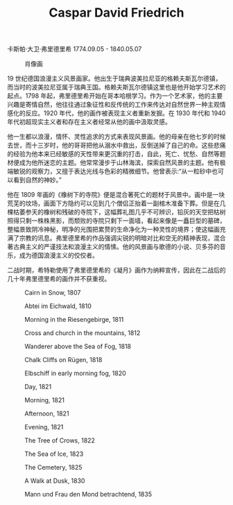 #+TITLE:     Caspar David Friedrich
#+OPTIONS: num:nil
#+HTML_HEAD: <link rel="stylesheet" type="text/css" href="../emacs-book.css" />

# C-c C-x C-v (org-toggle-inline-images)

卡斯帕·大卫·弗里德里希 1774.09.05 - 1840.05.07

#+ATTR_HTML: :width 450
#+CAPTION: 肖像画
[[./Caspar-David-Friedrich.jpg]]

19 世纪德国浪漫主义风景画家。他出生于瑞典波美拉尼亚的格赖夫斯瓦尔德镇，而当时的波美拉尼亚属于瑞典王国。格赖夫斯瓦尔德镇这里也是他开始学习艺术的起点。1798 年起，弗里德里希开始在哥本哈根学习。作为一个艺术家，他的主要兴趣是寄情自然，他往往通过象征性和反传统的工作来传达对自然世界一种主观情感化的反应。1920 年代，他的画作被表现主义者重新发掘。在 1930 年代和 1940 年代初超现实主义者和存在主义者经常从他的画中汲取灵感。

他一生都以浪漫，情怀、灵性追求的方式来表现风景画。他的母亲在他七岁的时候去世，而十三岁时，他的哥哥把他从溺水中救出，反倒送掉了自己的命。这些悲痛的经验为他本来已经敏感的天性带来更沉重的打击，自此，死亡、忧愁、自然等题材便成为他所迷恋的主题。他常常漫步于山林海滨，探索自然风景的主题。他有极端敏锐的观察力，又擅于表达光线与色彩的精微细节。他曾表示:“从一粒砂中也可以看到自然的神妙。”

他在 1809 年画的《橡树下的寺院》便是混合著死亡的题材于风景中。画中是一块荒芜的坟场，画面下方隐约可以见到几个僧侣正抬着一副棺木准备下葬。但是在几棵枯萎参天的橡树和残破的寺院下，这幅葬礼图几乎不可辨识，铅灰的天空把枯树照得只剩一株株黑影，而颓败的寺院只剩下一面墙，看起来像是一矗巨型的墓碑，整幅景致阴冷神秘，明净的光围把累赘的生命净化为一种灵性的境界；使这幅画充满了宗教的讯息。弗里德里希的作品强调尖锐的明暗对比和空无的精神表现，混合著古典主义的严谨技法和浪漫主义的情愫。他的风景画与歌德的小说、贝多芬的音乐，成为德国浪漫主义的佼佼者。

二战时期，希特勒使用了弗里德里希的《凝月》画作为纳粹宣传，因此在二战后的几十年弗里德里希的画作并不获重视。

#+ATTR_HTML: :width 1000
#+CAPTION: Cairn in Snow, 1807
[[./Friedrich/1807 Cairn in Snow.jpg]]

#+ATTR_HTML: :width 1000
#+CAPTION: Abtei im Eichwald, 1810
[[./Friedrich/1810 Abtei im Eichwald.jpg]]

#+ATTR_HTML: :width 1000
#+CAPTION: Morning in the Riesengebirge, 1811
[[./Friedrich/1811 Morning in the Riesengebirge.jpg]]

#+ATTR_HTML: :width 700
#+CAPTION: Cross and church in the mountains, 1812
[[./Friedrich/1812 Cross and church in the mountains.jpg]]

#+ATTR_HTML: :width 700
#+CAPTION: Wanderer above the Sea of Fog, 1818
[[./Friedrich/1818 Wanderer above the Sea of Fog.jpg]]

#+ATTR_HTML: :width 700
#+CAPTION: Chalk Cliffs on Rügen, 1818
[[./Friedrich/1818 Chalk Cliffs on Rügen.jpg]]

#+ATTR_HTML: :width 1000
#+CAPTION: Elbschiff in early morning fog, 1820
[[./Friedrich/1820 Elbschiff in early morning fog.jpg]]

#+ATTR_HTML: :width 1000
#+CAPTION: Day, 1821
[[./Friedrich/1821 Day.jpg]]

#+ATTR_HTML: :width 1000
#+CAPTION: Morning, 1821
[[./Friedrich/1821 Morning.jpg]]

#+ATTR_HTML: :width 1000
#+CAPTION: Afternoon, 1821
[[./Friedrich/1821 Afternoon.jpg]]

#+ATTR_HTML: :width 1000
#+CAPTION: Evening, 1821
[[./Friedrich/1821 Evening.jpg]]

#+ATTR_HTML: :width 1000
#+CAPTION: The Tree of Crows, 1822
[[./Friedrich/1822 The Tree of Crows.jpg]]


#+ATTR_HTML: :width 1000
#+CAPTION: The Sea of Ice, 1823
[[./Friedrich/1823 The Sea of Ice.jpg]]

#+ATTR_HTML: :width 700
#+CAPTION: The Cemetery, 1825
[[./Friedrich/1825 The Cemetery.jpg]]

#+ATTR_HTML: :width 1000
#+CAPTION: A Walk at Dusk, 1830
[[./Friedrich/1830 A Walk at Dusk.jpg]]

#+ATTR_HTML: :width 1000
#+CAPTION: Mann und Frau den Mond betrachtend, 1835
[[./Friedrich/1835 Mann und Frau den Mond betrachtend.png]]
